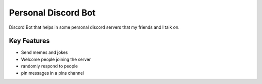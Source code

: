 Personal Discord Bot
==========
.. image:: https://img.shields.io/pypi/v/discord.py.svg
   :target: https://pypi.python.org/pypi/discord.py
   :alt: PyPI version info
.. image:: https://img.shields.io/pypi/pyversions/discord.py.svg
   :target: https://pypi.python.org/pypi/discord.py
   :alt: PyPI supported Python versions

Discord Bot that helps in some personal discord servers that my friends and I talk on. 

Key Features
-------------

- Send memes and jokes
- Welcome people joining  the server 
- randomly respond to people 
- pin messages in a pins channel 
